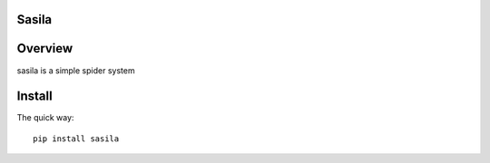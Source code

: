 Sasila
======
.. image:: https://img.shields.io/badge/sasila-v0.0.1-green.svg
   :target: https://pypi.python.org/pypi/Sasila
   :alt: PyPI Version

.. image:: https://img.shields.io/badge/pypi-v1.4.0-green.svg
   :target: https://pypi.python.org/pypi/Sasila
   :alt: Wheel Status

Overview
========
sasila is a simple spider system

Install
=======

The quick way::

    pip install sasila
